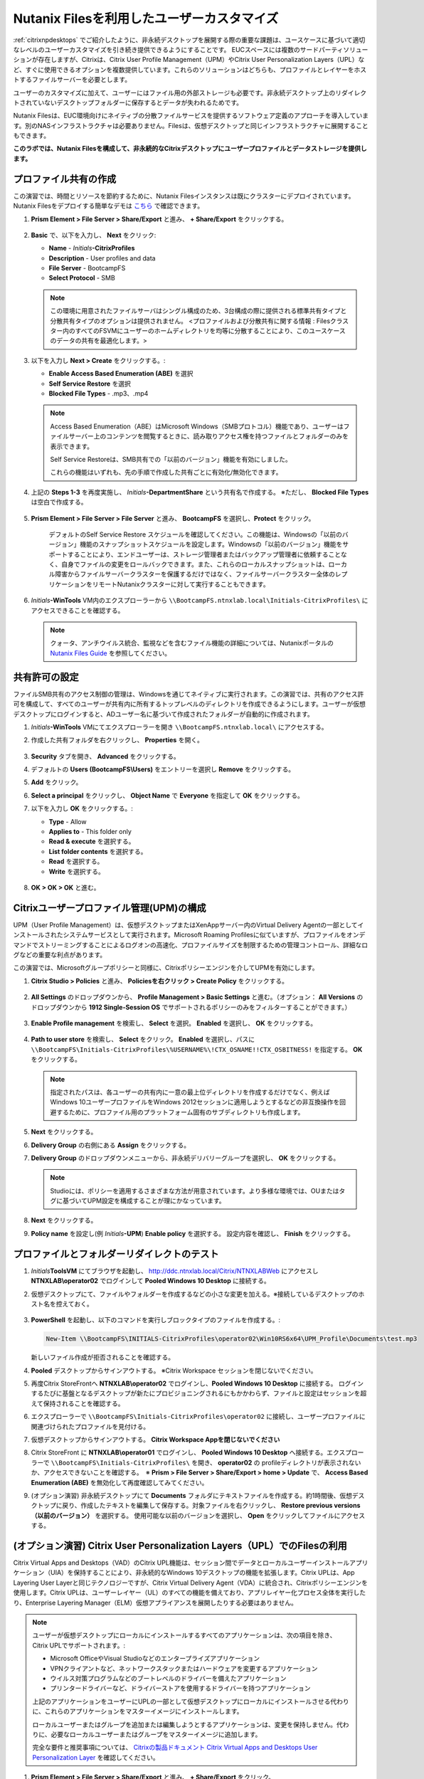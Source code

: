 .. _citrixfiles:

-------------------------------
Nutanix Filesを利用したユーザーカスタマイズ
-------------------------------

:ref:`citrixnpdesktops` でご紹介したように、非永続デスクトップを展開する際の重要な課題は、ユースケースに基づいて適切なレベルのユーザーカスタマイズを引き続き提供できるようにすることです。 EUCスペースには複数のサードパーティソリューションが存在しますが、Citrixは、Citrix User Profile Management（UPM）やCitrix User Personalization Layers（UPL）など、すぐに使用できるオプションを複数提供しています。これらのソリューションはどちらも、プロファイルとレイヤーをホストするファイルサーバーを必要とします。

ユーザーのカスタマイズに加えて、ユーザーにはファイル用の外部ストレージも必要です。非永続デスクトップ上のリダイレクトされていないデスクトップフォルダーに保存するとデータが失われるためです。

Nutanix Filesは、EUC環境向けにネイティブの分散ファイルサービスを提供するソフトウェア定義のアプローチを導入しています。別のNASインフラストラクチャは必要ありません。Filesは、仮想デスクトップと同じインフラストラクチャに展開することもできます。

**このラボでは、Nutanix Filesを構成して、非永続的なCitrixデスクトップにユーザープロファイルとデータストレージを提供します。**

プロファイル共有の作成
+++++++++++++++++++++++

この演習では、時間とリソースを節約するために、Nutanix Filesインスタンスは既にクラスターにデプロイされています。 Nutanix Filesをデプロイする簡単なデモは `こちら <https://www.youtube.com/watch?v=gJagnILsd94>`_ で確認できます。

#. **Prism Element > File Server > Share/Export** と進み、 **+ Share/Export** をクリックする。

   .. figure:: images/1.png

#. **Basic** で、以下を入力し、 **Next** をクリック:

   - **Name** - *Initials*\ **-CitrixProfiles**
   - **Description** - User profiles and data
   - **File Server** - BootcampFS
   - **Select Protocol** - SMB

   .. note::

      この環境に用意されたファイルサーバはシングル構成のため、3台構成の際に提供される標準共有タイプと分散共有タイプのオプションは提供されません。 <プロファイルおよび分散共有に関する情報 : Filesクラスター内のすべてのFSVMにユーザーのホームディレクトリを均等に分散することにより、このユースケースのデータの共有を最適化します。>

#. 以下を入力し **Next > Create** をクリックする。:

   - **Enable Access Based Enumeration (ABE)** を選択
   - **Self Service Restore** を選択
   - **Blocked File Types** - .mp3、.mp4

   .. figure:: images/13.png

   .. note::

     Access Based Enumeration（ABE）はMicrosoft Windows（SMBプロトコル）機能であり、ユーザーはファイルサーバー上のコンテンツを閲覧するときに、読み取りアクセス権を持つファイルとフォルダーのみを表示できます。

     Self Service Restoreは、SMB共有での「以前のバージョン」機能を有効にしました。

     これらの機能はいずれも、先の手順で作成した共有ごとに有効化/無効化できます。

#. 上記の **Steps 1-3** を再度実施し、 *Initials*\ **-DepartmentShare** という共有名で作成する。 ※ただし、 **Blocked File Types** は空白で作成する。

   .. figure:: images/14.png

#. **Prism Element > File Server > File Server** と進み、 **BootcampFS** を選択し、**Protect** をクリック。

   .. figure:: images/2.png

     デフォルトのSelf Service Restore スケジュールを確認してください。この機能は、Windowsの「以前のバージョン」機能のスナップショットスケジュールを設定します。Windowsの「以前のバージョン」機能をサポートすることにより、エンドユーザーは、ストレージ管理者またはバックアップ管理者に依頼することなく、自身でファイルの変更をロールバックできます。また、これらのローカルスナップショットは、ローカル障害からファイルサーバークラスターを保護するだけではなく、ファイルサーバークラスター全体のレプリケーションをリモートNutanixクラスターに対して実行することもできます。

#. *Initials*\ **-WinTools** VM内のエクスプローラーから ``\\BootcampFS.ntnxlab.local\Initials-CitrixProfiles\`` にアクセスできることを確認する。

   .. figure:: images/3.png

   .. note::

     クォータ、アンチウイルス統合、監視などを含むファイル機能の詳細については、Nutanixポータルの `Nutanix Files Guide <https://portal.nutanix.com/#/page/docs/details?targetId=Files-v3_6:Files-v3_6>`_ を参照してください。

共有許可の設定
+++++++++++++++++++++++++++++

ファイルSMB共有のアクセス制御の管理は、Windowsを通じてネイティブに実行されます。この演習では、共有のアクセス許可を構成して、すべてのユーザーが共有内に所有するトップレベルのディレクトリを作成できるようにします。ユーザーが仮想デスクトップにログインすると、ADユーザー名に基づいて作成されたフォルダーが自動的に作成されます。

#. *Initials*\ **-WinTools** VMにてエクスプローラーを開き ``\\BootcampFS.ntnxlab.local\`` にアクセスする。

#. 作成した共有フォルダを右クリックし、 **Properties** を開く。

   .. figure:: images/4.png

#. **Security** タブを開き、 **Advanced** をクリックする。

#. デフォルトの **Users (BootcampFS\\Users)** をエントリーを選択し **Remove** をクリックする。

#. **Add** をクリック。

#. **Select a principal** をクリックし、 **Object Name** で **Everyone** を指定して **OK** をクリックする。

#. 以下を入力し **OK** をクリックする。:

   - **Type** - Allow
   - **Applies to** - This folder only
   - **Read & execute** を選択する。
   - **List folder contents** を選択する。
   - **Read** を選択する。
   - **Write** を選択する。

   .. figure:: images/5.png

#. **OK > OK > OK** と進む。

   .. figure:: images/6.png

Citrixユーザープロファイル管理(UPM)の構成
++++++++++++++++++++++++++++++++++++++++++

UPM（User Profile Management）は、仮想デスクトップまたはXenAppサーバー内のVirtual Delivery Agentの一部としてインストールされたシステムサービスとして実行されます。Microsoft Roaming Profilesに似ていますが、プロファイルをオンデマンドでストリーミングすることによるログオンの高速化、プロファイルサイズを制限するための管理コントロール、詳細なログなどの重要な利点があります。

この演習では、Microsoftグループポリシーと同様に、Citrixポリシーエンジンを介してUPMを有効にします。

#. **Citrix Studio > Policies** と進み、 **Policiesを右クリック > Create Policy** をクリックする。

   .. figure:: images/7.png

#. **All Settings** のドロップダウンから、 **Profile Management > Basic Settings** と進む。（オプション： **All Versions** のドロップダウンから **1912 Single-Session OS** でサポートされるポリシーのみをフィルターすることができます。）

   .. figure:: images/8.png

#. **Enable Profile management** を検索し、 **Select** を選択。 **Enabled** を選択し、 **OK** をクリックする。

   .. figure:: images/9.png

#. **Path to user store** を検索し、 **Select** をクリック。 **Enabled** を選択し、パスに ``\\BootcampFS\Initials-CitrixProfiles\%USERNAME%\!CTX_OSNAME!!CTX_OSBITNESS!`` を指定する。 **OK** をクリックする。

   .. figure:: images/10.png

   .. note::

     指定されたパスは、各ユーザーの共有内に一意の最上位ディレクトリを作成するだけでなく、例えばWindows 10ユーザープロファイルをWindows 2012セッションに適用しようとするなどの非互換操作を回避するために、プロファイル用のプラットフォーム固有のサブディレクトリも作成します。

#. **Next** をクリックする。

#. **Delivery Group** の右側にある **Assign** をクリックする。

#. **Delivery Group** のドロップダウンメニューから、非永続デリバリーグループを選択し、 **OK** をクリックする。

   .. figure:: images/11.png

   .. note::

     Studioには、ポリシーを適用するさまざまな方法が用意されています。より多様な環境では、OUまたはタグに基づいてUPM設定を構成することが理にかなっています。

#. **Next** をクリックする。

#. **Policy name** を設定し(例 *Initials*\ **-UPM**)  **Enable policy** を選択する。 設定内容を確認し、 **Finish** をクリックする。

   .. figure:: images/12.png

プロファイルとフォルダーリダイレクトのテスト
+++++++++++++++++++++++++++++++++++++++

#. *Initials*\ **ToolsVM** にてブラウザを起動し、 http://ddc.ntnxlab.local/Citrix/NTNXLABWeb にアクセスし **NTNXLAB\\operator02** でログインして **Pooled Windows 10 Desktop** に接続する。

#. 仮想デスクトップにて、ファイルやフォルダーを作成するなどの小さな変更を加える。※接続しているデスクトップのホスト名を控えておく。

   .. figure:: images/afsprofiles15.png

#. **PowerShell** を起動し、以下のコマンドを実行しブロックタイプのファイルを作成する。:

   .. code-block:: PowerShell

      New-Item \\BootcampFS\INITIALS-CitrixProfiles\operator02\Win10RS6x64\UPM_Profile\Documents\test.mp3

   新しいファイル作成が拒否されることを確認する。

#. **Pooled** デスクトップからサインアウトする。 ※Citrix Workspace セッションを閉じないでください。

#. 再度Citrix StoreFrontへ **NTNXLAB\\operator02** でログインし、**Pooled Windows 10 Desktop** に接続する。 ログインするたびに基盤となるデスクトップが新たにプロビジョニングされるにもかかわらず、ファイルと設定はセッションを超えて保持されることを確認する。

#. エクスプローラーで ``\\BootcampFS\Initials-CitrixProfiles\operator02`` に接続し、ユーザープロファイルに関連づけられたプロファイルを見付ける。

#. 仮想デスクトップからサインアウトする。 **Citrix Workspace Appを閉じないでください**

#. Citrix StoreFront に **NTNXLAB\\operator01** でログインし、 **Pooled Windows 10 Desktop** へ接続する。エクスプローラーで ``\\BootcampFS\Initials-CitrixProfiles\`` を開き、 **operator02** の profileディレクトリが表示されないか、アクセスできないことを確認する。　※ **Prism > File Server > Share/Export > home > Update** で、 **Access Based Enumeration (ABE)** を無効化して再度確認してみてください。

#. (オプション演習) 非永続デスクトップにて **Documents** フォルダにテキストファイルを作成する。約1時間後、仮想デスクトップに戻り、作成したテキストを編集して保存する。対象ファイルを右クリックし、 **Restore previous versions（以前のバージョン）** を選択する。 使用可能な以前のバージョンを選択し、 **Open** をクリックしてファイルにアクセスする。

.. figure:: images/afsprofiles16.png

(オプション演習) Citrix User Personalization Layers（UPL）でのFilesの利用
++++++++++++++++++++++++++++++++++++++++++++++++++++++++++++++

Citrix Virtual Apps and Desktops（VAD）のCitrix UPL機能は、セッション間でデータとローカルユーザーインストールアプリケーション（UIA）を保持することにより、非永続的なWindows 10デスクトップの機能を拡張します。Citrix UPLは、App Layering User Layerと同じテクノロジーですが、Citrix Virtual Delivery Agent（VDA）に統合され、Citrixポリシーエンジンを使用します。Citrix UPLは、ユーザーレイヤー（UL）のすべての機能を備えており、アプリレイヤー化プロセス全体を実行したり、Enterprise Layering Manager（ELM）仮想アプライアンスを展開したりする必要はありません。

.. note::

   ユーザーが仮想デスクトップにローカルにインストールするすべてのアプリケーションは、次の項目を除き、Citrix UPLでサポートされます。:

   - Microsoft OfficeやVisual Studioなどのエンタープライズアプリケーション
   - VPNクライアントなど、ネットワークスタックまたはハードウェアを変更するアプリケーション
   - ウイルス対策プログラムなどのブートレベルのドライバーを備えたアプリケーション
   - プリンタードライバーなど、ドライバーストアを使用するドライバーを持つアプリケーション

   上記のアプリケーションをユーザーにUPLの一部として仮想デスクトップにローカルにインストールさせる代わりに、これらのアプリケーションをマスターイメージにインストールします。

   ローカルユーザーまたはグループを追加または編集しようとするアプリケーションは、変更を保持しません。代わりに、必要なローカルユーザーまたはグループをマスターイメージに追加します。

   完全な要件と推奨事項については、 `Citrixの製品ドキュメント Citrix Virtual Apps and Desktops User Personalization Layer <https://docs.citrix.com/en-us/citrix-virtual-apps-desktops/install-configure/user-personalization-layer.html>`_ を確認してください。

#. **Prism Element > File Server > Share/Export** と進み、 **+ Share/Export** をクリック。

#. **Basic** 項目にて、以下を入力し **Next** をクリックする。:

   - **Name** - *Initials*\ **-CitrixUPL**
   - **Description** - Citrix UPL storage
   - **File Server** - BootcampFS
   - **Select Protocol** - SMB

#. **Next > Create** をクリックする。

#. *Initials*\ **-WinTools** VMにて、エクスプローラーを開き ``\\BootcampFS.ntnxlab.local\`` にアクセスする。

#. *Initials*\ **-CitrixUPL** を開き、 **Users** という名前のディレクトリを作成する。

   .. figure:: images/15.png

   .. note::

      フォルダー名はCitrix UPLでハードコーディングされており、 **Users** という名前にする必要があります。

#. **Citrix Studio > Policies** に戻り、 **UPM** を右クリックし、 **Disable** をクリックする。

   UPLポリシーを同じデスクトップグループに適用します。

#. **Create Policy** をクリックする。

#.  **Search** 欄で、 **User Layer** を指定する。

   .. figure:: images/16.png

#. **User Layer Repository Path** を選択し、 *Initials*\ **-CitrixUPL** を指定し **OK** をクリックする。 ※ **Users** フォルダーをパスに含めないように注意してください。これは自動的に追加されます。

   .. figure:: images/17.png

#. **User Layer Size in GB** を選択し、 **20** GBを指定し、 **OK** をクリックする。

   .. note:: デフォルト値の0では、10GB UPLディスクが構成されます。

#. **Next** をクリックする。

#. **Delivery Group** 右側の **Assign** をクリックする。

#. **Delivery Group** のドロップダウンメニューから、非永続デリバリーグループを選択し、 **OK** をクリックする。

   .. figure:: images/11.png

   .. note::

      Citrix UPLは、Pooled-RandomおよびPooled-Static Machine Catalogと連携します。Citrix UPLは、Citrix Personal vDisk（現在廃止予定）またはローカルディスクへの変更を保存する専用の永続的なマシンを備えたPooled-Staticマシンカタログをサポートしていません。

#. **Next** をクリックする。

#. **Policy name** を設定し(例 *Initials*\ **-UPL**)  **Enable policy** を選択する。設定を確認し、 **Finish** をクリックする。

#. *Initials*\ **ToolsVM** にてブラウザを開き、 http://ddc.ntnxlab.local/Citrix/NTNXLABWeb に接続し、 **NTNXLAB\\operator03** でログインし **Pooled Windows 10 Desktop** に接続する。

#. エクスプローラーにて ``\\BootcampFS.ntnxlab.local\<Initials>-CitrixUPL\Users`` へ接続する。パーソナルデスクトップレイヤーのVHDを含むユーザーディレクトリがあることを確認する。

   .. figure:: images/18.png

#. 仮想デスクトップ上で **Mozilla Firefox** をインストールし、デフォルトブラウザとして設定する。

#. 仮想デスクトップを再起動する。

#. 2分ほど経過した後、Citrix StoreFront にて別の **Pooled Windows 10 Desktop** を起動する。FireFoxがインストールされており、デフォルトブラウザとして設定されていることを確認する。同様に、FireFoxを起動し、初期セットアップが不要であることを確認する。

   .. figure:: images/19.png

#. 仮想デスクトップから切断する。

Takeaways
+++++++++

- •	Nutanix Filesは、ユーザープロファイル、データ、およびCitrix User Personalization Layer VHDファイルの保存に適したネイティブファイルサービスを提供します。

- •	Citrix User Personalization Layerは、非永続的なプロビジョニングおよびMachine Creation Servicesイメージ用のApp Layering User Layerの簡易バージョンです。

- Nutanix Filesは、Citrix仮想デスクトップと同じNutanixクラスターに展開できるため、ストレージ容量の利用率が向上し、追加のストレージサイロがなくなります。

- •	混合ワークロード（仮想デスクトップやファイルサービスなど）のサポートは、次のような単一クラスター内で異なるノード構成を混合するNutanixの機能によってさらに強化されます。:

  - ストレージヘビーなノードと、コンピュートヘビーなノードの混在
  - 追加の仮想化ライセンスコストを発生させることなく、ストレージ専用ノードを追加することでストレージ容量を増やす
  - 異なる世代のハードウェアの混合（例：NX-3460-G6 + NX-6235-G5）
  - オールフラッシュノードとハイブリッドノードの混在
  - NVIDIA GPUノードと非GPUノードの混合
